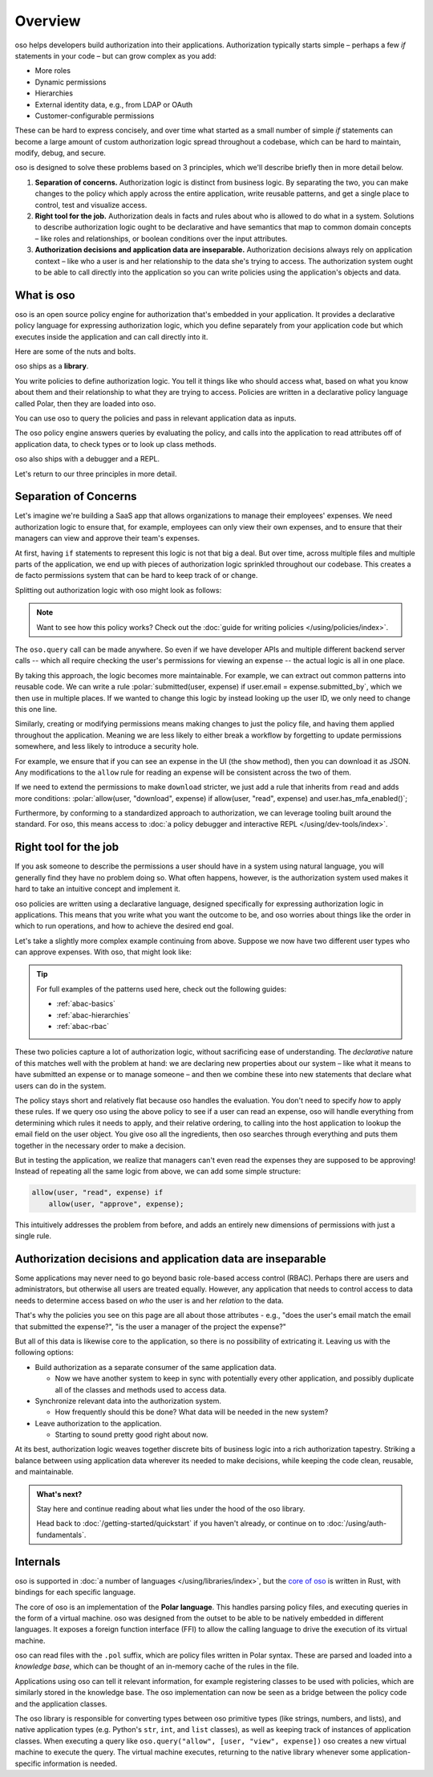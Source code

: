 .. role:: polar(code)
   :language: prolog

============
Overview
============

oso helps developers build authorization into their applications. Authorization typically starts simple – perhaps a few `if` statements in your code – but can  grow complex as you add:

- More roles
- Dynamic permissions
- Hierarchies
- External identity data, e.g., from LDAP or OAuth
- Customer-configurable permissions

These can be hard to express concisely, and over time what started as a small number of simple `if` statements can become a large amount of custom authorization logic spread throughout a codebase, which can be hard to maintain, modify, debug, and secure.

oso is designed to solve these problems based on 3 principles, which we'll describe briefly then in more detail below.

1. **Separation of concerns.** Authorization logic is distinct from business logic. By separating the two, you can make changes to the policy which apply across the entire application, write reusable patterns, and get a single place to control, test and visualize access.
2. **Right tool for the job.** Authorization deals in facts and rules about who is allowed to do what in a system. Solutions to describe authorization logic ought to be declarative and have semantics that map to common domain concepts – like roles and relationships, or boolean conditions over the input attributes.
3. **Authorization decisions and application data are inseparable.** Authorization decisions always rely on application context – like who a user is and her relationship to the data she's trying to access. The authorization system ought to be able to call directly into the application so you can write policies using the application's objects and data.

What is oso
-----------

oso is an open source policy engine for authorization that's embedded in your application. It provides a declarative policy language for expressing authorization logic, which you define separately from your application code but which executes inside the application and can call directly into it.

Here are some of the nuts and bolts.

oso ships as a **library**.

.. container:: left-col

    .. code-block:: python
        :caption: :fab:`python` app.py

        if oso.query("allow", [user, "view", expense]):
            # ...

.. container:: right-col

    .. code-block:: polar
        :caption: :fa:`oso` expense.pol

        allow(user, "read", expense) if
            user.email = expense.submitted_by;

You write policies to define authorization logic. You tell it things like who should access what, based
on what you know about them and their relationship to what they are trying to access.
Policies are written in a declarative policy language called Polar, then they are loaded into oso.

You can use oso to query the policies and pass in relevant application data as inputs.

.. todo:: Wording

The oso policy engine answers queries by evaluating the policy, and calls into the application to
read attributes off of application data, to check types or to look up class methods.

oso also ships with a debugger and a REPL.

Let's return to our three principles in more detail.

.. _separation-of-concerns:

Separation of Concerns
----------------------

Let's imagine we're building a SaaS app that allows organizations to manage their
employees' expenses. We need authorization logic to ensure that, for example, employees can only view their own expenses, and to ensure that their managers can view and approve their team's expenses.

At first, having ``if`` statements to represent this logic is not that big a deal. But over time, across multiple
files and multiple parts of the application, we end up with pieces of authorization logic
sprinkled throughout our codebase. This creates a de facto permissions system that can be hard to keep track of
or change.

Splitting out authorization logic with oso might look as follows:

.. tabs::

    .. group-tab:: Before

        .. code-block:: python
           :caption: :fab:`python` expense.py

            def show(expense):
                if user.email == expense.submitted_by:
                    return str(expense)

            def download(expense):
                if user.email == expense.submitted_by:
                    return expense.to_json()

            def approve(expense):
                if any(employee.email == expense.submitted_by for employee in user.employees()):
                    expense.approve()

    .. group-tab:: After

        .. container:: left-col

            .. code-block:: python
                :caption: :fab:`python` expense.py

                def show(expense):
                    if oso.query("allow", [user, "read", expense]):
                        return str(expense)

                def download(expense):
                    if oso.query("allow", [user, "read", expense]):
                        return expense.to_json()

                def approve(expense):
                    if oso.query("allow", [user, "approve", expense]):
                        expense.approve()

        .. container:: right-col

            .. code-block:: polar
                :caption: :fa:`oso` expense.pol

                # employees can read expenses they submitted
                allow(user, "read", expense) if
                    submitted(user, expense);

                # managers can approve employee expenses
                allow(user, "approve", expense) if
                    employee in user.employees and
                    submitted(employee, expense);

                submitted(user, expense) if
                    user.email = expense.submitted_by;

.. note::
    Want to see how this policy works? Check out the :doc:`guide for writing policies </using/policies/index>`.

The ``oso.query`` call can be made anywhere. So even if we have developer APIs
and multiple different backend server calls -- which all require checking the
user's permissions for viewing an expense -- the actual logic is all in one place.

By taking this approach, the logic becomes more maintainable. For example, we can
extract out common patterns into reusable code. We can write a rule :polar:`submitted(user, expense) if user.email = expense.submitted_by`, which we then use in multiple places.
If we wanted to change this logic by instead looking up the user ID,
we only need to change this one line.

Similarly, creating or modifying permissions means making changes to just the policy file, and having them applied throughout the application. Meaning we are less likely
to either break a workflow by forgetting to update permissions somewhere, and less
likely to introduce a security hole.

For example, we ensure that if you can see an expense in the UI (the ``show`` method), then you can download it as JSON.
Any modifications to the ``allow`` rule for reading an expense will be consistent across the two of them.

If we need to extend the permissions to make ``download`` stricter,  we just add a rule that inherits from ``read`` and
adds more conditions: :polar:`allow(user, "download", expense) if allow(user, "read", expense) and user.has_mfa_enabled()`;

Furthermore, by conforming to a standardized approach to authorization, we can leverage
tooling built around the standard. For oso, this means access to :doc:`a policy debugger and interactive REPL </using/dev-tools/index>`.

Right tool for the job
----------------------

If you ask someone to describe the permissions a user should have in a system
using natural language, you will generally find they have no problem doing so.
What often happens, however, is the authorization system used makes it hard
to take an intuitive concept and implement it.

oso policies are written using a declarative language, designed specifically
for expressing authorization logic in applications. This means that you write what you want the outcome to be, and oso worries about things like the order in which to run operations, and how to achieve the desired end goal.

Let's take a slightly more complex example continuing from above. Suppose we now
have two different user types who can approve expenses. With oso, that might look like:

.. container:: left-col

    .. code-block:: polar
        :caption: :fa:`oso` expense.pol

        # managers can approve their employees' expenses
        allow(user, "approve", expense) if
            manages(user, employee)
            and submitted(employee, expense);

        # project managers can approve project expenses
        allow(user, "approve", expense) if
            role(user, "manager",
                Project.lookup_by_id(expense.project_id));

.. container:: right-col

    .. code-block:: polar
        :caption: :fa:`oso` organization.pol

        # manages user or managers users' manager
        manages(manager, user) if
            employee in manager.employees()
            and employee = user
            or manages(employee, user);

        # user is in the list of project managers
        role(user, "manager", project: Project) if
            user in project.managers();

.. tip::
    For full examples of the patterns used here, check out the following guides:

    - :ref:`abac-basics`
    - :ref:`abac-hierarchies`
    - :ref:`abac-rbac`

These two policies capture a lot of authorization logic, without sacrificing
ease of understanding. The *declarative* nature of this matches well with the
problem at hand: we are declaring new properties about our system – like what
it means to have submitted an expense or to manage someone – and then we combine
these into new statements that declare what users can do in the system.

The policy stays short and relatively flat because oso handles the evaluation.
You don't need to specify *how* to apply these rules. If we query oso using the above policy to see if a user can read an expense, oso will handle everything from determining which rules it needs
to apply, and their relative ordering, to calling into the host
application to lookup the email field on the user object. You give oso
all the ingredients, then oso searches through everything and puts them together in the necessary order to make a decision.

But in testing the application, we realize that managers can't even read
the expenses they are supposed to be approving! Instead of repeating all
the same logic from above, we can add some simple structure:

.. code-block:: polar

    allow(user, "read", expense) if
        allow(user, "approve", expense);

.. todo:: Is this getting a little too deep into examples? Also, conclusion wording.

This intuitively addresses the problem from before, and adds an entirely
new dimensions of permissions with just a single rule.


.. todo:: Should we link to the performance discussion and be frank with it
          as a shortcoming?


Authorization decisions and application data are inseparable
------------------------------------------------------------

Some applications may never need to go beyond basic role-based access control (RBAC).
Perhaps there are users and administrators, but otherwise all users are treated equally.
However, any application that needs to control access to data needs to
determine access based on *who* the user is and her *relation* to the data.

That's why the policies you see on this page are all about those attributes - e.g.,
"does the user's email match the email that submitted the expense?", "is the user
a manager of the project the expense?"

But all of this data is likewise core to the application, so there is no possibility of
extricating it. Leaving us with the following options:

.. todo:: Examples of these? How can we make these more concrete?

* Build authorization as a separate consumer of the same application data.

  * Now we have another system to keep in sync with potentially every other application, and possibly duplicate all of the classes and methods used to access data.

* Synchronize relevant data into the authorization system.

  *  How frequently should this be done? What data will be needed in the new system?

* Leave authorization to the application.

  *  Starting to sound pretty good right about now.


At its best, authorization logic weaves together discrete bits of business logic into a
rich authorization tapestry. Striking a balance between using application data wherever
its needed to make decisions, while keeping the code clean, reusable, and maintainable.


.. admonition:: What's next?

    Stay here and continue reading about what lies under the hood of the oso library.

    Head back to :doc:`/getting-started/quickstart` if you
    haven't already, or continue on to :doc:`/using/auth-fundamentals`.


.. todo::
    Move this to a different introductory section? Feels a bit misplaced here.

Internals
---------

oso is supported in :doc:`a number of languages </using/libraries/index>`, but the `core of oso <https://github.com/osohq/oso>`_ is written in Rust, with bindings for each specific language.

The core of oso is an implementation of the **Polar language**. This handles
parsing policy files, and executing queries in the form of a virtual machine.
oso was designed from the outset to be able to be natively embedded in different
languages. It exposes a foreign function interface (FFI) to allow the calling
language to drive the execution of its virtual machine.


.. todo::
    better wording for "in the form of a virtual machine"

oso can read files with the ``.pol`` suffix, which are policy files written in Polar syntax.
These are parsed and loaded into a *knowledge base*, which can be thought of an
in-memory cache of the rules in the file.

Applications using oso can tell it relevant information, for example registering
classes to be used with policies, which are similarly stored in the knowledge base.
The oso implementation can now be seen as a bridge between the policy code and the application classes.

The oso library is responsible for converting types between oso primitive types
(like strings, numbers, and lists), and native application types (e.g. Python's ``str``,
``int``, and ``list`` classes), as well as keeping track of instances of application classes. When executing a query like ``oso.query("allow", [user, "view", expense])`` oso creates a new virtual machine to execute the query. The virtual machine executes, returning to the native library whenever some application-specific information is needed.
